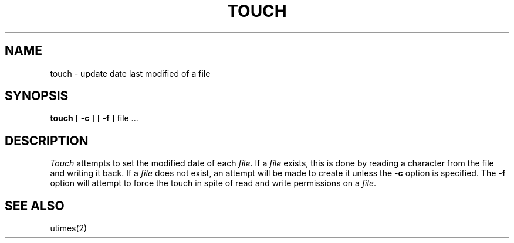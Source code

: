 .\"	@(#)touch.1	6.1 (Berkeley) 4/29/85
.\"
.TH TOUCH 1 ""
.AT 3
.SH NAME
touch \- update date last modified of a file
.SH SYNOPSIS
.B touch
[
.B \-c
]
[
.B \-f
]
file ...
.SH DESCRIPTION
.I Touch
attempts to set the modified date of each
.IR file .
If a
.I file
exists,
this is done by reading a character from the file
and writing it back.
If a
.I file
does not exist,
an attempt will be made to create it unless the
.B \-c
option is specified.
The
.B \-f
option will attempt to force the touch
in spite of read and write permissions on a
.IR file .
.SH SEE\ ALSO
utimes(2)
